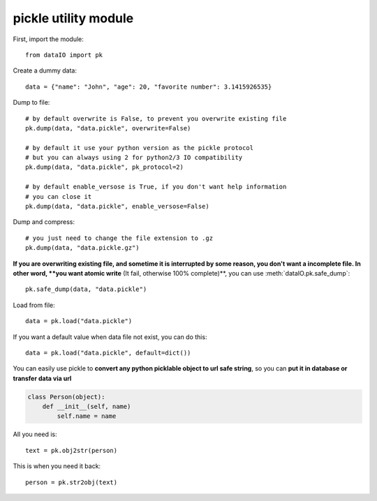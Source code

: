 pickle utility module
=====================
First, import the module::

	from dataIO import pk

Create a dummy data::

	data = {"name": "John", "age": 20, "favorite number": 3.1415926535}

Dump to file::

	# by default overwrite is False, to prevent you overwrite existing file
	pk.dump(data, "data.pickle", overwrite=False)

	# by default it use your python version as the pickle protocol
	# but you can always using 2 for python2/3 IO compatibility
	pk.dump(data, "data.pickle", pk_protocol=2)

	# by default enable_versose is True, if you don't want help information
	# you can close it
	pk.dump(data, "data.pickle", enable_versose=False)

Dump and compress::

	# you just need to change the file extension to .gz
	pk.dump(data, "data.pickle.gz")

**If you are overwriting existing file, and sometime it is interrupted by some reason, you don't want a incomplete file. In other word, **you want atomic write** (It fail, otherwise 100% complete)**, you can use :meth:`dataIO.pk.safe_dump`::

	pk.safe_dump(data, "data.pickle")

Load from file::

	data = pk.load("data.pickle")

If you want a default value when data file not exist, you can do this::

	data = pk.load("data.pickle", default=dict())

You can easily use pickle to **convert any python picklable object to url safe string**, so you can **put it in database or transfer data via url**

.. code-block:: python

	class Person(object):
	    def __init__(self, name)
	        self.name = name

All you need is::

	text = pk.obj2str(person)

This is when you need it back::

	person = pk.str2obj(text)